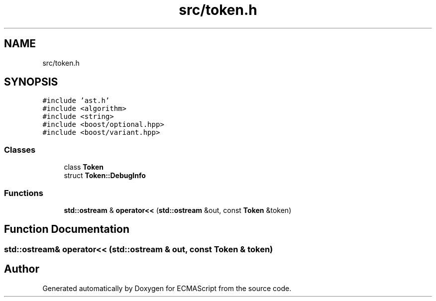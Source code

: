 .TH "src/token.h" 3 "Sat Apr 29 2017" "ECMAScript" \" -*- nroff -*-
.ad l
.nh
.SH NAME
src/token.h
.SH SYNOPSIS
.br
.PP
\fC#include 'ast\&.h'\fP
.br
\fC#include <algorithm>\fP
.br
\fC#include <string>\fP
.br
\fC#include <boost/optional\&.hpp>\fP
.br
\fC#include <boost/variant\&.hpp>\fP
.br

.SS "Classes"

.in +1c
.ti -1c
.RI "class \fBToken\fP"
.br
.ti -1c
.RI "struct \fBToken::DebugInfo\fP"
.br
.in -1c
.SS "Functions"

.in +1c
.ti -1c
.RI "\fBstd::ostream\fP & \fBoperator<<\fP (\fBstd::ostream\fP &out, const \fBToken\fP &token)"
.br
.in -1c
.SH "Function Documentation"
.PP 
.SS "\fBstd::ostream\fP& operator<< (\fBstd::ostream\fP & out, const \fBToken\fP & token)"

.SH "Author"
.PP 
Generated automatically by Doxygen for ECMAScript from the source code\&.
